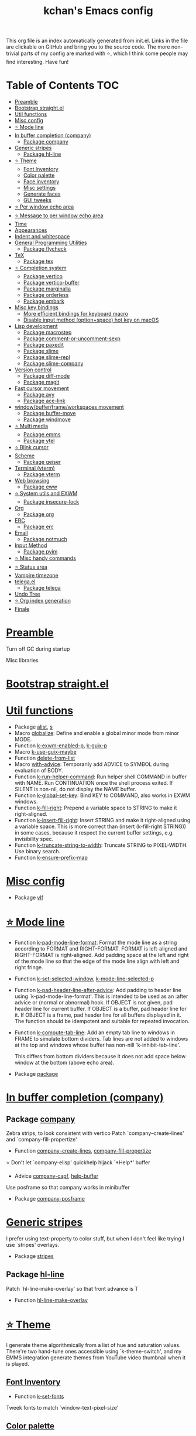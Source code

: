 #+TITLE: kchan's Emacs config

This org file is an index automatically generated from init.el.
Links in the file are clickable on GitHub and bring you to the
source code.  The more non-trivial parts of my config are marked
with ⭐, which I think some people may find interesting. Have
fun!

* Table of Contents :TOC:
- [[#preamble][Preamble]]
- [[#bootstrap-straightel][Bootstrap straight.el]]
- [[#util-functions][Util functions]]
- [[#misc-config][Misc config]]
- [[#-mode-line][⭐ Mode line]]
- [[#in-buffer-completion-company][In buffer completion (company)]]
  - [[#package-company][Package company]]
- [[#generic-stripes][Generic stripes]]
  - [[#package-hl-line][Package hl-line]]
- [[#-theme][⭐ Theme]]
  - [[#font-inventory][Font Inventory]]
  - [[#color-palette][Color palette]]
  - [[#face-inventory][Face inventory]]
  - [[#misc-settings][Misc settings]]
  - [[#generate-faces][Generate faces]]
  - [[#gui-tweeks][GUI tweeks]]
- [[#-per-window-echo-area][⭐ Per window echo area]]
- [[#-message-to-per-window-echo-area][⭐ Message to per window echo area]]
- [[#time][Time]]
- [[#appearances][Appearances]]
- [[#indent-and-whitespace][Indent and whitespace]]
- [[#general-programming-utilities][General Programming Utilities]]
  - [[#package-flycheck][Package flycheck]]
- [[#tex][TeX]]
  - [[#package-tex][Package tex]]
- [[#-completion-system][⭐ Completion system]]
  - [[#package-vertico][Package vertico]]
  - [[#package-vertico-buffer][Package vertico-buffer]]
  - [[#package-marginalia][Package marginalia]]
  - [[#package-orderless][Package orderless]]
  - [[#package-embark][Package embark]]
- [[#misc-key-bindings][Misc key bindings]]
  - [[#more-efficient-bindings-for-keyboard-macro][More efficient bindings for keyboard macro]]
  - [[#disable-input-method-optionspace-hot-key-on-macos][Disable input method (option+space) hot key on macOS]]
- [[#lisp-development][Lisp development]]
  - [[#package-macrostep][Package macrostep]]
  - [[#package-comment-or-uncomment-sexp][Package comment-or-uncomment-sexp]]
  - [[#package-paxedit][Package paxedit]]
  - [[#package-slime][Package slime]]
  - [[#package-slime-repl][Package slime-repl]]
  - [[#package-slime-company][Package slime-company]]
- [[#version-control][Version control]]
  - [[#package-diff-mode][Package diff-mode]]
  - [[#package-magit][Package magit]]
- [[#fast-cursor-movement][Fast cursor movement]]
  - [[#package-avy][Package avy]]
  - [[#package-ace-link][Package ace-link]]
- [[#windowbufferframeworkspaces-movement][window/buffer/frame/workspaces movement]]
  - [[#package-buffer-move][Package buffer-move]]
  - [[#package-windmove][Package windmove]]
- [[#-multi-media][⭐ Multi media]]
  - [[#package-emms][Package emms]]
  - [[#package-ytel][Package ytel]]
- [[#-blink-cursor][⭐ Blink cursor]]
- [[#scheme][Scheme]]
  - [[#package-geiser][Package geiser]]
- [[#terminal-vterm][Terminal (vterm)]]
  - [[#package-vterm][Package vterm]]
- [[#web-browsing][Web browsing]]
  - [[#package-eww][Package eww]]
- [[#-system-utils-and-exwm][⭐ System utils and EXWM]]
  - [[#package-insecure-lock][Package insecure-lock]]
- [[#org][Org]]
  - [[#package-org][Package org]]
- [[#erc][ERC]]
  - [[#package-erc][Package erc]]
- [[#email][Email]]
  - [[#package-notmuch][Package notmuch]]
- [[#input-method][Input Method]]
  - [[#package-pyim][Package pyim]]
- [[#-misc-handy-commands][⭐ Misc handy commands]]
- [[#-status-area][⭐ Status area]]
- [[#vampire-timezone][Vampire timezone]]
- [[#telegael][telega.el]]
  - [[#package-telega][Package telega]]
- [[#undo-tree][Undo Tree]]
- [[#-org-index-generation][⭐ Org index generation]]
- [[#finale][Finale]]

* [[file:init.el#L5][Preamble]]
 Turn off GC during startup

 Misc libraries

* [[file:init.el#L15][Bootstrap straight.el]]

* [[file:init.el#L37][Util functions]]
  - Package [[file:init.el#L39][alist]], [[file:init.el#L41][s]]
  - Macro [[file:init.el#L44][globalize]]: Define and enable a global minor mode from minor MODE.
  - Function [[file:init.el#L52][k-exwm-enabled-p]], [[file:init.el#L55][k-guix-p]]
  - Macro [[file:init.el#L58][k-use-guix-maybe]]
  - Function [[file:init.el#L64][delete-from-list]]
  - Macro [[file:init.el#L67][with-advice]]: Temporarily add ADVICE to SYMBOL during evaluation of BODY.
  - Function [[file:init.el#L77][k-run-helper-command]]: Run helper shell COMMAND in buffer with NAME.
    Run CONTINUATION once the shell process exited.
    If SILENT is non-nil, do not display the NAME buffer.
  - Function [[file:init.el#L95][k-global-set-key]]: Bind KEY to COMMAND, also works in EXWM windows.
  - Function [[file:init.el#L101][k-fill-right]]: Prepend a variable space to STRING to make it right-aligned.
  - Function [[file:init.el#L112][k-insert-fill-right]]: Insert STRING and make it right-aligned using a variable space.
    This is more correct than (insert (k-fill-right STRING)) in some
    cases, because it respect the current buffer settings,
    e.g. invisibility spec.
  - Function [[file:init.el#L127][k-truncate-string-to-width]]: Truncate STRING to PIXEL-WIDTH.
    Use binary search.
  - Function [[file:init.el#L142][k-ensure-prefix-map]]

* [[file:init.el#L145][Misc config]]
  - Package [[file:init.el#L176][vlf]]

* [[file:init.el#L183][⭐ Mode line]]
  - Function [[file:init.el#L189][k-pad-mode-line-format]]: Format the mode line as a string according to FORMAT and RIGHT-FORMAT.
    FORMAT is left-aligned and RIGHT-FORMAT is right-aligned.  Add
    padding space at the left and right of the mode line so that the
    edge of the mode line align with left and right fringe.
  - Function [[file:init.el#L209][k-set-selected-window]], [[file:init.el#L213][k-mode-line-selected-p]]
  - Function [[file:init.el#L248][k-pad-header-line-after-advice]]: Add padding to header line using `k-pad-mode-line-format'.
    This is intended to be used as an :after advice or (normal or
    abnormal) hook.  If OBJECT is not given, pad header line for
    current buffer.  If OBJECT is a buffer, pad header line for it.
    If OBJECT is a frame, pad header line for all buffers displayed
    in it.  The function should be idempotent and suitable for
    repeated invocation.
  - Function [[file:init.el#L270][k-compute-tab-line]]: Add an empty tab line to windows in FRAME to simulate bottom dividers.
    Tab lines are not added to windows at the top and windows whose
    buffer has non-nill `k-inhibit-tab-line'.

    This differs from bottom dividers because it does not add space
    below window at the bottom (above echo area).
  - Package [[file:init.el#L282][package]]

* [[file:init.el#L284][In buffer completion (company)]]

** Package [[file:init.el#L526][company]]

 Zebra strips, to look consistent with vertico Patch `company--create-lines' and `company-fill-propertize'
  - Function [[file:init.el#L299][company--create-lines]], [[file:init.el#L431][company-fill-propertize]]

 ⭐ Don't let `company-elisp' quickhelp hijack `*Help*' buffer
  - Advice [[file:init.el#L517][company-capf]], [[file:init.el#L522][help-buffer]]

 Use posframe so that company works in minibuffer
  - Package [[file:init.el#L530][company-posframe]]

* [[file:init.el#L543][Generic stripes]]
 I prefer using text-property to color stuff, but when I don't feel like trying I use `stripes' overlays.
  - Package [[file:init.el#L549][stripes]]

** Package [[file:init.el#L560][hl-line]]
 Patch `hl-line-make-overlay' so that front advance is T
  - Function [[file:init.el#L557][hl-line-make-overlay]]
* [[file:init.el#L562][⭐ Theme]]
 I generate theme algorithmically from a list of hue and saturation values. There're two hand-tune ones accessible using `k-theme-switch', and my EMMS integration generate themes from YouTube video thumbnail when it is played.

** [[file:init.el#L573][Font Inventory]]
  - Function [[file:init.el#L576][k-set-fonts]]

 Tweek fonts to  match `window-text-pixel-size'

** [[file:init.el#L600][Color palette]]
  - Function [[file:init.el#L623][k-hsl-to-hex]]
  - Function [[file:init.el#L631][k-generate-theme]]: Algorithmically generate and load theme.
    HUE-1 and SAT-1 is used for `k-*-blue',
    HUE-2 and SAT-2 is used for `k-*-purple',
    HUE-3 and SAT-3 is used for `k-*-pink'.
    CONTRAST is the hue used for `k-fg-red'.
    DARK-P specifies whether to generate a dark or light theme.

** [[file:init.el#L702][Face inventory]]

** [[file:init.el#L715][Misc settings]]

** [[file:init.el#L719][Generate faces]]
  - Function [[file:init.el#L721][k-load-faces]]: Generate and set faces.
  - Function [[file:init.el#L1150][k-theme-switch]]: Elegantly switch to k-theme with STYLE.

** [[file:init.el#L1157][GUI tweeks]]

 Try not to let underline touch the text.  We use underline to draw a horizontal separator below header line, and this make it look better.

* [[file:init.el#L1187][⭐ Per window echo area]]
 This displays "pseudo" echo areas under each window.  I find it more comfy to look at than the global echo area.  I also hacked `vertico-buffer' to display vertico menu in this area, which appears *above* the main window's mode line.

 The implementation is a mega-hack: we split a echo area window under the main window, set the main window's `mode-line-format' window parameter to `none', and copy its actual mode line to the echo area window, so that the echo area window appears to be above main window's mode line.
  - Function [[file:init.el#L1204][k-echo-area-window]]: Return the k-echo-area window for WINDOW.
  - Function [[file:init.el#L1212][k-echo-area-main-window]]: Return the window whose k-echo-area is WINDOW.
  - Function [[file:init.el#L1240][k-echo-area-display]]: Display BUF in a k-echo-area window created for MAIN-WINDOW.
  - Function [[file:init.el#L1268][k-echo-area-clear]]: Remove the k-echo-area window for MAIN-WINDOW.
  - Function [[file:init.el#L1276][k-echo-area-clear-1]]: Remove the k-echo-area window.
  - Function [[file:init.el#L1287][k-echo-area-clear-all]]: Remove all k-echo-area window, for debug purpose only.

* [[file:init.el#L1294][⭐ Message to per window echo area]]
  - Function [[file:init.el#L1302][k-message]]: Like `message' but in k-echo-area.
    Format FORMAT-STRING with ARGS.
  - Function [[file:init.el#L1310][k-message-display]]: Refresh display of `k-message' for current buffer.

 Use `k-message' for `eldoc'. Pretty comfy!

* [[file:init.el#L1338][Time]]
  - Package [[file:init.el#L1342][time]]

* [[file:init.el#L1345][Appearances]]
  - Package [[file:init.el#L1348][all-the-icons]], [[file:init.el#L1357][volatile-highlights]], [[file:init.el#L1360][highlight-indent-guides]], [[file:init.el#L1367][highlight-parentheses]], [[file:init.el#L1375][topsy]], [[file:init.el#L1383][outline]]

* [[file:init.el#L1388][Indent and whitespace]]
  - Package [[file:init.el#L1392][clean-aindent-mode]], [[file:init.el#L1395][dtrt-indent]], [[file:init.el#L1400][ws-butler]], [[file:init.el#L1404][snap-indent]]

* [[file:init.el#L1408][General Programming Utilities]]

** Package [[file:init.el#L1423][flycheck]]
  - Function [[file:init.el#L1416][k-flycheck-display-error-messages]]
  - Package [[file:init.el#L1426][lsp-mode]]

* [[file:init.el#L1432][TeX]]
  - Package [[file:init.el#L1436][lsp-ltex]]

** Package [[file:init.el#L1469][tex]]
 to use pdfview with auctex

 to have the buffer refresh after compilation
  - Function [[file:init.el#L1460][init-latex]]
  - Package [[file:init.el#L1473][cdlatex]]

* [[file:init.el#L1475][⭐ Completion system]]

** Package [[file:init.el#L1601][vertico]]

 Multiline candidates

 Don't collapse multiline into single line. I find this reads much better for, say, `yank-pop'

 Patch `read-from-kill-ring' so that it doesn't collapse entries to single line
  - Function [[file:init.el#L1496][read-from-kill-ring]]: Read a `kill-ring' entry using completion and minibuffer history.
    PROMPT is a string to prompt with.

 Patch `vertico--truncate-multiline'
  - Function [[file:init.el#L1546][vertico--truncate-multiline]]: Truncate multiline CAND.
    Ignore MAX-WIDTH, use `k-vertico-multiline-max-lines' instead.
  - Function [[file:init.el#L1557][k-string-pixel-height]]: Return the width of STRING in pixels.

 Patch `vertico--compute-scroll'
  - Function [[file:init.el#L1574][vertico--compute-scroll]]: Update scroll position.

 Zebra strips, for better visualization of multiline candidates

 Patch `vertico--display-candidates'
  - Function [[file:init.el#L1589][vertico--display-candidates]]: Update candidates overlay `vertico--candidates-ov' with LINES.

** Package [[file:init.el#L1684][vertico-buffer]]

 we use `fit-window-to-buffer' instead and ignore HEIGHT
  - Function [[file:init.el#L1612][vertico--resize-window]]

 Customize vertico prompt
  - Function [[file:init.el#L1624][vertico--format-count]]: Format the count string.

 Vertico insert echo messages into its input line.  Without any patch, such echo message masks `k-echo-area--top-separator-overlay', breaking our horizontal rule drawn by overline.  The following resolves this.
  - Function [[file:init.el#L1640][k-minibuffer-message-advice]]

 Make `vertico-buffer' use `k-echo-area'
  - Function [[file:init.el#L1647][vertico--setup]]
** Package [[file:init.el#L1711][marginalia]]
 Automatically give more generous field width
  - Function [[file:init.el#L1692][marginalia--affixate]]: Affixate CANDS given METADATA and Marginalia ANNOTATOR.
** Package [[file:init.el#L1726][orderless]]
  - Package [[file:init.el#L1730][consult]]

** Package [[file:init.el#L1767][embark]]
  - Function [[file:init.el#L1762][k-grep-in]]: Grep in FILENAME.
  - Package [[file:init.el#L1769][embark-consult]]

* [[file:init.el#L1771][Misc key bindings]]

** [[file:init.el#L1820][More efficient bindings for keyboard macro]]
  - Package [[file:init.el#L1822][kmacro]], [[file:init.el#L1827][comment-dwim-2]], [[file:init.el#L1830][crux]]

** [[file:init.el#L1836][Disable input method (option+space) hot key on macOS]]
  - Function [[file:init.el#L1839][k-ns-toggle-input-method-shortcut]], [[file:init.el#L1846][k-ns-focus-change-function]]

* [[file:init.el#L1850][Lisp development]]
  - Package [[file:init.el#L1853][emacs]]

** Package [[file:init.el#L1868][macrostep]]
 To fix the outdated naming in (define-minor-mode macrostep-mode ...) TODO: Remove once upstream fix this.
** Package [[file:init.el#L1919][comment-or-uncomment-sexp]]
 #+nil structural comment for Common Lisp
  - Macro [[file:init.el#L1878][advance-save-excursion]], [[file:init.el#L1884][structured-comment-maybe]]
  - Function [[file:init.el#L1904][structured-comment-advice]]
  - Function [[file:init.el#L1909][structured-comment-defun]]: Use #+nil to comment a top-level form for Common Lisp.
  - Package [[file:init.el#L1922][paredit]]

** Package [[file:init.el#L1947][paxedit]]
  - Function [[file:init.el#L1939][paxedit-copy-1]], [[file:init.el#L1944][paxedit-kill-1]]
  - Package [[file:init.el#L1951][rainbow-mode]]
  - Advice [[file:init.el#L1960][eval-last-sexp]]

** Package [[file:init.el#L2052][slime]]
  - Advice [[file:init.el#L1981][slime-load-contribs]], [[file:init.el#L1983][slime-eval-last-expression]]

 Handy slime commands and key bindings
  - Function [[file:init.el#L1995][ensure-slime]]
  - Function [[file:init.el#L2001][slime-undefine]]: Undefine toplevel definition at point.

 *slime-scratch*
  - Function [[file:init.el#L2020][switch-to-scratch]]: Switch to scratch buffer.

 Slime mode line
  - Function [[file:init.el#L2029][slime-mode-line]]

 Hacks to make slime-autodoc works better

 Enable Paredit and Company in Lisp related minibuffers
  - Function [[file:init.el#L2039][k-slime-command-p]], [[file:init.el#L2044][sexp-minibuffer-hook]]

 Slime debug window non-prolifiration
** Package [[file:init.el#L2068][slime-repl]]
  - Function [[file:init.el#L2065][slime-repl-sync]]: Switch to Slime REPL and synchronize package/directory.
** Package [[file:init.el#L2110][slime-company]]
  - Function [[file:init.el#L2076][company-slime]]: Company mode backend for slime.
  - Package [[file:init.el#L2112][slime-mrepl]]

* [[file:init.el#L2118][Version control]]

** Package [[file:init.el#L2129][diff-mode]]
 show whitespace in diff-mode
** Package [[file:init.el#L2138][magit]]
  - Function [[file:init.el#L2135][cloc-magit-root]]: Run Count Line Of Code for current Git repo.
* [[file:init.el#L2140][Fast cursor movement]]

** Package [[file:init.el#L2157][avy]]
  - Function [[file:init.el#L2146][hyper-ace]], [[file:init.el#L2153][my-avy--regex-candidates]]

** Package [[file:init.el#L2193][ace-link]]
  - Function [[file:init.el#L2164][ace-link--widget-action]]
  - Function [[file:init.el#L2170][ace-link--widget-collect]]: Collect the positions of visible widgets in current buffer.
  - Function [[file:init.el#L2185][ace-link-widget]]: Open or go to a visible widget.
  - Package [[file:init.el#L2196][goto-last-change]]

* [[file:init.el#L2198][window/buffer/frame/workspaces movement]]

** Package [[file:init.el#L2206][buffer-move]]
 Intuitively, this works like windmove but move buffer together with cursor.
** Package [[file:init.el#L2231][windmove]]
 Moving between window/buffer/frame/workspaces in 4 directions
  - Function [[file:init.el#L2217][next-workspace]]
  - Advice [[file:init.el#L2225][windmove-find-other-window]]: If there is an error, try framemove in that direction.
  - Package [[file:init.el#L2234][winner]]

* [[file:init.el#L2239][⭐ Multi media]]

** Package [[file:init.el#L2411][emms]]
  - Function [[file:init.el#L2262][k-emms]]: Switch to the current emms-playlist buffer, use
    emms-playlist-mode and query for a playlist to open.

 Patch `emms-playlist-mode-overlay-selected' so that overlay extend to full line Also set a `priority'
  - Function [[file:init.el#L2272][emms-playlist-mode-overlay-selected]]: Place an overlay over the currently selected track.

 Eye candies
  - Function [[file:init.el#L2298][k-emms-mode-line]]
  - Function [[file:init.el#L2325][k-emms-toggle-video]]: TELL MPV player to switch to video/no-video mode.
  - Function [[file:init.el#L2338][emms-playing-time-display]]: Display playing time on the mode line.
  - Function [[file:init.el#L2351][k-emms-player-mpv-event-function]], [[file:init.el#L2366][k-emms-generate-theme]], [[file:init.el#L2381][k-emms-bpm-cursor]], [[file:init.el#L2394][k-emms-bpm-cursor-stop-hook]]

** Package [[file:init.el#L2465][ytel]]
  - Function [[file:init.el#L2423][ytel--insert-video]]: Insert `VIDEO' in the current buffer.
  - Function [[file:init.el#L2437][ytel-play]]: Play video at point with EMMS.
  - Function [[file:init.el#L2445][ytel-add]]: Add video at point to EMMS playlist.

* [[file:init.el#L2467][⭐ Blink cursor]]
 It can synchronize to BPM which EMMS is playing! This works together with `k-emms-bpm-cursor'. It also uses absolute timing, otherwise Emacs timer will drift.
  - Function [[file:init.el#L2482][blink-cursor-timer-function]], [[file:init.el#L2502][k-rhythm-hit-result]]

* [[file:init.el#L2513][Scheme]]
  - Package [[file:init.el#L2515][scheme]]

** Package [[file:init.el#L2526][geiser]]
  - Function [[file:init.el#L2523][geiser-mode-maybe]]
  - Package [[file:init.el#L2529][racket-mode]]

* [[file:init.el#L2537][Terminal (vterm)]]

** Package [[file:init.el#L2561][vterm]]
 Ad-hoc workaround: interaction with wide fringe/padding
  - Function [[file:init.el#L2559][vterm--get-margin-width]]
  - Package [[file:init.el#L2565][multi-vterm]]

* [[file:init.el#L2568][Web browsing]]

** Package [[file:init.el#L2614][eww]]
  - Function [[file:init.el#L2587][k-eww-after-render-hook]]: Update EWW buffer title and save `k-eww-history'.
  - Function [[file:init.el#L2598][k-eww-read-url]], [[file:init.el#L2602][eww-new-buffer]]
  - Package [[file:init.el#L2619][pdf-tools]]

* [[file:init.el#L2643][⭐ System utils and EXWM]]
  - Function [[file:init.el#L2646][k-screenshot]]: Save a screenshot and copy its path.
  - Function [[file:init.el#L2658][k-get-volume]]: Get volume.
  - Function [[file:init.el#L2669][k-set-volume]]: Change volume.
  - Package [[file:init.el#L2700][sudo-edit]], [[file:init.el#L2706][system-packages]]

** Package [[file:init.el#L2716][insecure-lock]]
  - Function [[file:init.el#L2711][insecure-lock-hide]]
* [[file:init.el#L2718][Org]]

** Package [[file:init.el#L2764][org]]
  - Function [[file:init.el#L2728][check-latex-fragment]], [[file:init.el#L2759][k-org-mode-hook]]
  - Package [[file:init.el#L2768][org-contrib]], [[file:init.el#L2771][org-variable-pitch]], [[file:init.el#L2775][org-superstar]], [[file:init.el#L2787][poly-org]]
  - Function [[file:init.el#L2805][k-polymode-init-inner-hook]]
  - Package [[file:init.el#L2811][engrave-faces]]

* [[file:init.el#L2851][ERC]]

** Package [[file:init.el#L2885][erc]]
  - Function [[file:init.el#L2875][erc-insert-timestamp-right]]

* [[file:init.el#L2888][Email]]
  - Function [[file:init.el#L2906][insert-plist]], [[file:init.el#L2937][k-format-relative-date]]
  - Package [[file:init.el#L2953][message]]

** Package [[file:init.el#L3028][notmuch]]
  - Function [[file:init.el#L2984][notmuch-search-show-result]]: Insert RESULT at POS.
  - Function [[file:init.el#L3016][k-update-notmuch]]: Update email database asynchronously.
  - Package [[file:init.el#L3032][smtpmail]]

* [[file:init.el#L3039][Input Method]]

** Package [[file:init.el#L3053][pyim]]
  - Function [[file:init.el#L3047][k-pyim-probe]]
  - Package [[file:init.el#L3055][pyim-basedict]], [[file:init.el#L3059][pyim-greatdict]]

* [[file:init.el#L3062][⭐ Misc handy commands]]
  - Function [[file:init.el#L3067][lookup-word]]
  - Function [[file:init.el#L3077][demolish-package]]: Nuke everything under namespace SYMBOL.
    This is useful when maintaining a long running Emacs image and
    you want to try reloading/updating a package.

 https://gist.github.com/jdtsmith/1fbcacfe677d74bbe510aec80ac0050c
  - Function [[file:init.el#L3095][k-reraise-error]]: Call function FUNC with ARGS and re-raise any error which occurs.
    Useful for debugging post-command hooks and filter functions, which
    normally have their errors suppressed.
  - Function [[file:init.el#L3101][toggle-debug-on-hidden-errors]]: Toggle hidden error debugging for function FUNC.
  - Function [[file:init.el#L3112][k-straight-freeze-versions]]: Run `straight-freeze-versions' asynchronously in Emacs subprocess.

* [[file:init.el#L3121][⭐ Status area]]

 A status area at the right bottom corner (using the right side of global echo area).  It is used for displaying battery, time, and vampire time zone.
  - Function [[file:init.el#L3130][k-time-status]]: Status function for current time.
  - Function [[file:init.el#L3134][k-battery-status]]: Status function for battery status.
  - Function [[file:init.el#L3157][k-status-update]]: Update status area.

* [[file:init.el#L3179][Vampire timezone]]
 How much sun-protection-free time left?
  - Function [[file:init.el#L3188][time-to-vampire-time]]
  - Function [[file:init.el#L3200][vampire-time-status]]: Status function for vampire time zone.

* [[file:init.el#L3218][telega.el]]
 A heavily modified telega.el to tweak its appearance to my liking.

** Package [[file:init.el#L3334][telega]]
  - Function [[file:init.el#L3234][k-telega-chatbuf-attach-sticker]]
  - Advice [[file:init.el#L3266][telega-chars-xheight]], [[file:init.el#L3271][telega-sticker--create-image]], [[file:init.el#L3279][telega--fmt-text-faces]], [[file:init.el#L3285][telega-ins--special]], [[file:init.el#L3292][telega-ins--message0]], [[file:init.el#L3299][telega-ins--date]]
  - Function [[file:init.el#L3302][k-telega-load-all-history]]: Load all history in current chat.
  - Package [[file:init.el#L3343][proced]]

* [[file:init.el#L3354][Undo Tree]]
  - Package [[file:init.el#L3357][undo-tree]]

* [[file:init.el#L3370][⭐ Org index generation]]
  - Package [[file:init.el#L3372][toc-org]]
  - Function [[file:init.el#L3378][k-generate-org-index]]: Read Emacs Lisp from current buffer and write org index to OUTPUT-BUFFER.
    SOURCE-FILENAME is used for generate relative link with line numbers.
    Processing starts from the point in current buffer and write to the point
    in OUTPUT-BUFFER. Both points are advanced during processing.
  - Function [[file:init.el#L3527][k-generate-org-index-init]]: Generate README.org from init.el.
  - Function [[file:init.el#L3553][k-generate-org-index--magit-post-stage-hook]]

* [[file:init.el#L3560][Finale]]

 load up the theme

 perform GC
